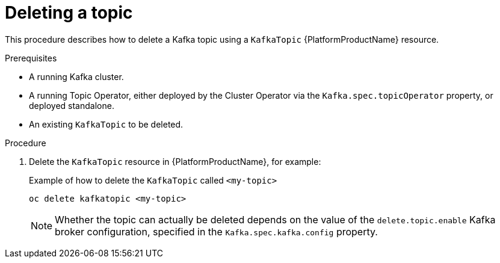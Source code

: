 [id='deleting-a-topic_{context}']
= Deleting a topic

This procedure describes how to delete a Kafka topic using a `KafkaTopic` {PlatformProductName} resource.

.Prerequisites

* A running Kafka cluster.
* A running Topic Operator, either deployed by the Cluster Operator via the `Kafka.spec.topicOperator` property, or deployed standalone.
* An existing `KafkaTopic` to be deleted.

.Procedure

. Delete the `KafkaTopic` resource in {PlatformProductName}, for example:
+
.Example of how to delete the `KafkaTopic` called `<my-topic>`
[source,shell]
----
oc delete kafkatopic <my-topic>
----
+
NOTE: Whether the topic can actually be deleted depends on the value of the `delete.topic.enable` Kafka broker configuration, specified in the `Kafka.spec.kafka.config` property.
